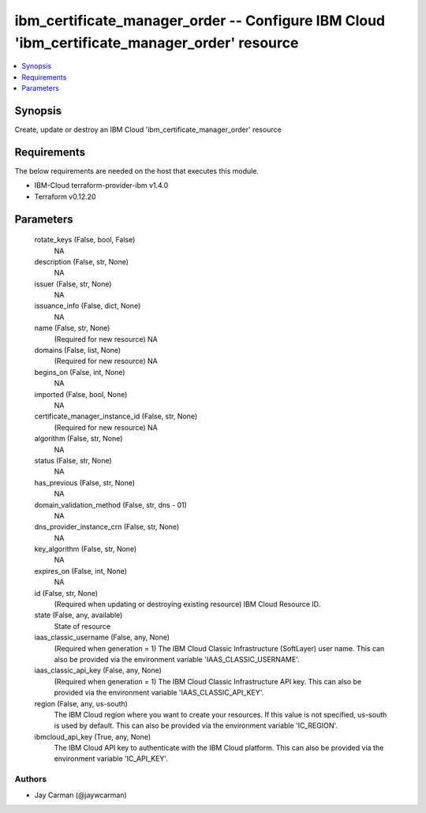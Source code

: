 
ibm_certificate_manager_order -- Configure IBM Cloud 'ibm_certificate_manager_order' resource
=============================================================================================

.. contents::
   :local:
   :depth: 1


Synopsis
--------

Create, update or destroy an IBM Cloud 'ibm_certificate_manager_order' resource



Requirements
------------
The below requirements are needed on the host that executes this module.

- IBM-Cloud terraform-provider-ibm v1.4.0
- Terraform v0.12.20



Parameters
----------

  rotate_keys (False, bool, False)
    NA


  description (False, str, None)
    NA


  issuer (False, str, None)
    NA


  issuance_info (False, dict, None)
    NA


  name (False, str, None)
    (Required for new resource) NA


  domains (False, list, None)
    (Required for new resource) NA


  begins_on (False, int, None)
    NA


  imported (False, bool, None)
    NA


  certificate_manager_instance_id (False, str, None)
    (Required for new resource) NA


  algorithm (False, str, None)
    NA


  status (False, str, None)
    NA


  has_previous (False, str, None)
    NA


  domain_validation_method (False, str, dns - 01)
    NA


  dns_provider_instance_crn (False, str, None)
    NA


  key_algorithm (False, str, None)
    NA


  expires_on (False, int, None)
    NA


  id (False, str, None)
    (Required when updating or destroying existing resource) IBM Cloud Resource ID.


  state (False, any, available)
    State of resource


  iaas_classic_username (False, any, None)
    (Required when generation = 1) The IBM Cloud Classic Infrastructure (SoftLayer) user name. This can also be provided via the environment variable 'IAAS_CLASSIC_USERNAME'.


  iaas_classic_api_key (False, any, None)
    (Required when generation = 1) The IBM Cloud Classic Infrastructure API key. This can also be provided via the environment variable 'IAAS_CLASSIC_API_KEY'.


  region (False, any, us-south)
    The IBM Cloud region where you want to create your resources. If this value is not specified, us-south is used by default. This can also be provided via the environment variable 'IC_REGION'.


  ibmcloud_api_key (True, any, None)
    The IBM Cloud API key to authenticate with the IBM Cloud platform. This can also be provided via the environment variable 'IC_API_KEY'.













Authors
~~~~~~~

- Jay Carman (@jaywcarman)

